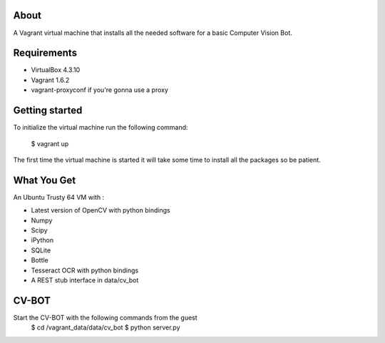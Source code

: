 About
=====

A Vagrant virtual machine that installs all the needed software for a 
basic Computer Vision Bot.

Requirements
============

* VirtualBox 4.3.10
* Vagrant 1.6.2
* vagrant-proxyconf if you're gonna use a proxy

Getting started
===============

To initialize the virtual machine run the following command:

    $ vagrant up

The first time the virtual machine is started it will take some time to
install all the packages so be patient.

What You Get
============

An Ubuntu Trusty 64 VM with :

* Latest version of OpenCV with python bindings
* Numpy
* Scipy
* iPython
* SQLite
* Bottle
* Tesseract OCR with python bindings
* A REST stub interface in data/cv_bot

CV-BOT
======

Start the CV-BOT with the following commands from the guest
	$ cd /vagrant_data/data/cv_bot
	$ python server.py